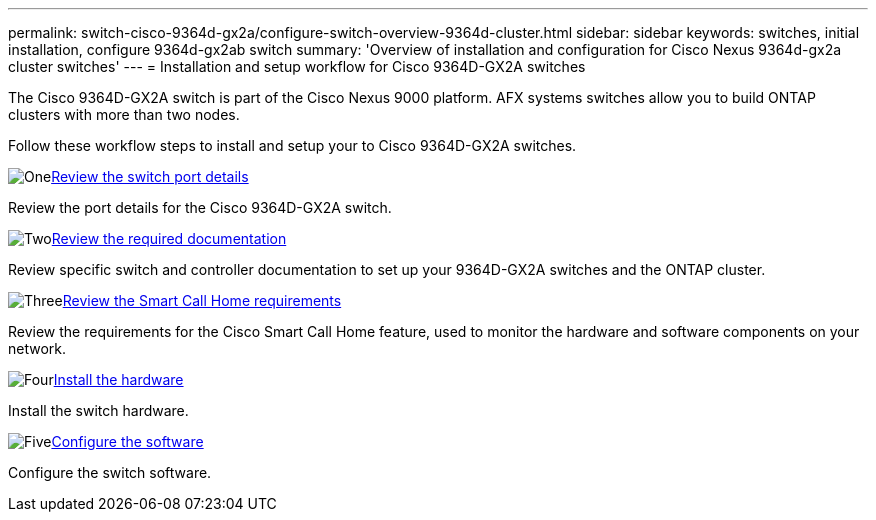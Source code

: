 ---
permalink: switch-cisco-9364d-gx2a/configure-switch-overview-9364d-cluster.html
sidebar: sidebar
keywords: switches, initial installation, configure 9364d-gx2ab switch
summary: 'Overview of installation and configuration for Cisco Nexus 9364d-gx2a cluster switches'
---
= Installation and setup workflow for Cisco 9364D-GX2A switches

:icons: font
:imagesdir: ../media/

[.lead]
The Cisco 9364D-GX2A switch is part of the Cisco Nexus 9000 platform. AFX systems switches allow you to build ONTAP clusters with more than two nodes. 

Follow these workflow steps to install and setup your to Cisco 9364D-GX2A switches.

.image:https://raw.githubusercontent.com/NetAppDocs/common/main/media/number-1.png[One]link:configure-setup-ports-9364d.html[Review the switch port details]
[role="quick-margin-para"]
Review the port details for the Cisco 9364D-GX2A switch.

.image:https://raw.githubusercontent.com/NetAppDocs/common/main/media/number-2.png[Two]link:required-documentation-9364d-cluster.html[Review the required documentation]
[role="quick-margin-para"]
Review specific switch and controller documentation to set up your 9364D-GX2A switches and the ONTAP cluster.

.image:https://raw.githubusercontent.com/NetAppDocs/common/main/media/number-3.png[Three]link:smart-call-9364d-cluster.html[Review the Smart Call Home requirements]
[role="quick-margin-para"]
Review the requirements for the Cisco Smart Call Home feature, used to monitor the hardware and software components on your network. 

.image:https://raw.githubusercontent.com/NetAppDocs/common/main/media/number-4.png[Four]link:install-hardware.html[Install the hardware]
[role="quick-margin-para"]
Install the switch hardware. 

.image:https://raw.githubusercontent.com/NetAppDocs/common/main/media/number-5.png[Five]link:configure-software-overview-9364d-cluster.html[Configure the software]
[role="quick-margin-para"]
Configure the switch software.


// New content for OAM project, AFFFASDOC-331, 2025-MAY-06